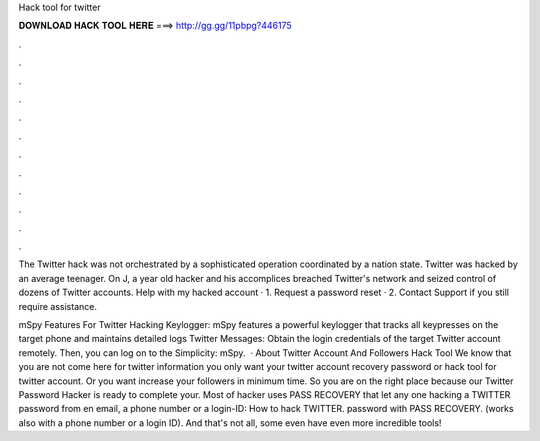 Hack tool for twitter



𝐃𝐎𝐖𝐍𝐋𝐎𝐀𝐃 𝐇𝐀𝐂𝐊 𝐓𝐎𝐎𝐋 𝐇𝐄𝐑𝐄 ===> http://gg.gg/11pbpg?446175



.



.



.



.



.



.



.



.



.



.



.



.

The Twitter hack was not orchestrated by a sophisticated operation coordinated by a nation state. Twitter was hacked by an average teenager. On J, a year old hacker and his accomplices breached Twitter's network and seized control of dozens of Twitter accounts. Help with my hacked account · 1. Request a password reset · 2. Contact Support if you still require assistance.

mSpy Features For Twitter Hacking Keylogger: mSpy features a powerful keylogger that tracks all keypresses on the target phone and maintains detailed logs Twitter Messages: Obtain the login credentials of the target Twitter account remotely. Then, you can log on to the Simplicity: mSpy.  · About Twitter Account And Followers Hack Tool We know that you are not come here for twitter information you only want your twitter account recovery password or hack tool for twitter account. Or you want increase your followers in minimum time. So you are on the right place because our Twitter Password Hacker is ready to complete your. Most of hacker uses PASS RECOVERY that let any one hacking a TWITTER password from en email, a phone number or a login-ID: How to hack TWITTER. password with PASS RECOVERY. (works also with a phone number or a login ID). And that's not all, some even have even more incredible tools!
